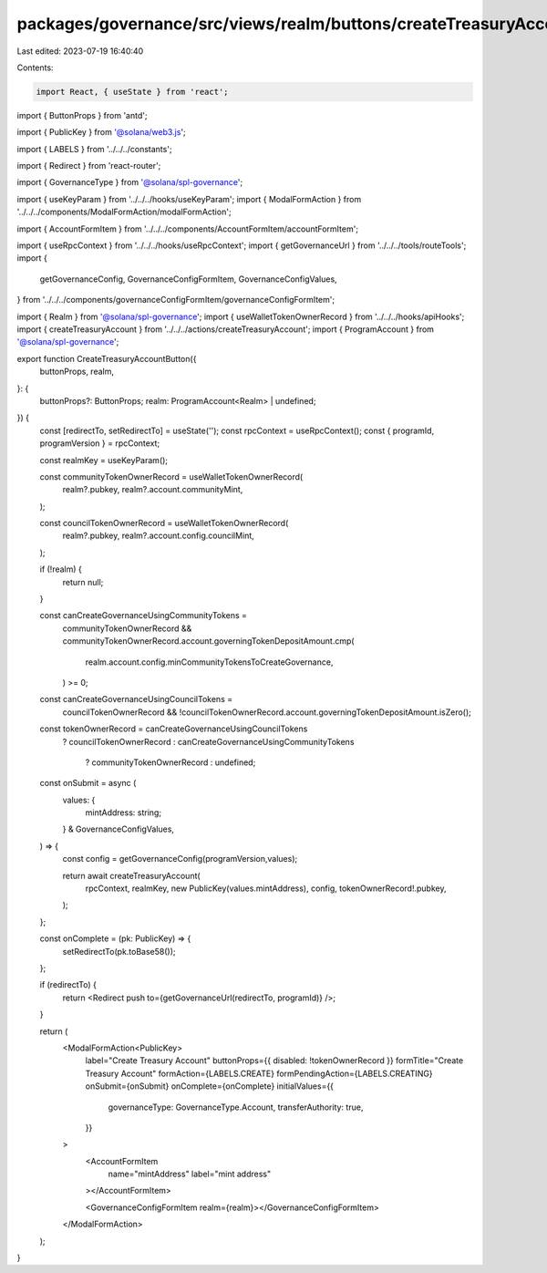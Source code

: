packages/governance/src/views/realm/buttons/createTreasuryAccountButton.tsx
===========================================================================

Last edited: 2023-07-19 16:40:40

Contents:

.. code-block:: tsx

    import React, { useState } from 'react';
import { ButtonProps } from 'antd';

import { PublicKey } from '@solana/web3.js';

import { LABELS } from '../../../constants';

import { Redirect } from 'react-router';

import { GovernanceType } from '@solana/spl-governance';

import { useKeyParam } from '../../../hooks/useKeyParam';
import { ModalFormAction } from '../../../components/ModalFormAction/modalFormAction';

import { AccountFormItem } from '../../../components/AccountFormItem/accountFormItem';

import { useRpcContext } from '../../../hooks/useRpcContext';
import { getGovernanceUrl } from '../../../tools/routeTools';
import {
  getGovernanceConfig,
  GovernanceConfigFormItem,
  GovernanceConfigValues,
} from '../../../components/governanceConfigFormItem/governanceConfigFormItem';

import { Realm } from '@solana/spl-governance';
import { useWalletTokenOwnerRecord } from '../../../hooks/apiHooks';
import { createTreasuryAccount } from '../../../actions/createTreasuryAccount';
import { ProgramAccount } from '@solana/spl-governance';

export function CreateTreasuryAccountButton({
  buttonProps,
  realm,
}: {
  buttonProps?: ButtonProps;
  realm: ProgramAccount<Realm> | undefined;
}) {
  const [redirectTo, setRedirectTo] = useState('');
  const rpcContext = useRpcContext();
  const { programId, programVersion } = rpcContext;

  const realmKey = useKeyParam();

  const communityTokenOwnerRecord = useWalletTokenOwnerRecord(
    realm?.pubkey,
    realm?.account.communityMint,
  );

  const councilTokenOwnerRecord = useWalletTokenOwnerRecord(
    realm?.pubkey,
    realm?.account.config.councilMint,
  );

  if (!realm) {
    return null;
  }

  const canCreateGovernanceUsingCommunityTokens =
    communityTokenOwnerRecord &&
    communityTokenOwnerRecord.account.governingTokenDepositAmount.cmp(
      realm.account.config.minCommunityTokensToCreateGovernance,
    ) >= 0;

  const canCreateGovernanceUsingCouncilTokens =
    councilTokenOwnerRecord &&
    !councilTokenOwnerRecord.account.governingTokenDepositAmount.isZero();

  const tokenOwnerRecord = canCreateGovernanceUsingCouncilTokens
    ? councilTokenOwnerRecord
    : canCreateGovernanceUsingCommunityTokens
      ? communityTokenOwnerRecord
      : undefined;

  const onSubmit = async (
    values: {
      mintAddress: string;
    } & GovernanceConfigValues,
  ) => {
    const config = getGovernanceConfig(programVersion,values);

    return await createTreasuryAccount(
      rpcContext,
      realmKey,
      new PublicKey(values.mintAddress),
      config,
      tokenOwnerRecord!.pubkey,
    );
  };

  const onComplete = (pk: PublicKey) => {
    setRedirectTo(pk.toBase58());
  };

  if (redirectTo) {
    return <Redirect push to={getGovernanceUrl(redirectTo, programId)} />;
  }

  return (
    <ModalFormAction<PublicKey>
      label="Create Treasury Account"
      buttonProps={{ disabled: !tokenOwnerRecord }}
      formTitle="Create Treasury Account"
      formAction={LABELS.CREATE}
      formPendingAction={LABELS.CREATING}
      onSubmit={onSubmit}
      onComplete={onComplete}
      initialValues={{
        governanceType: GovernanceType.Account,
        transferAuthority: true,
      }}
    >
      <AccountFormItem
        name="mintAddress"
        label="mint address"
      ></AccountFormItem>

      <GovernanceConfigFormItem realm={realm}></GovernanceConfigFormItem>
    </ModalFormAction>
  );
}


